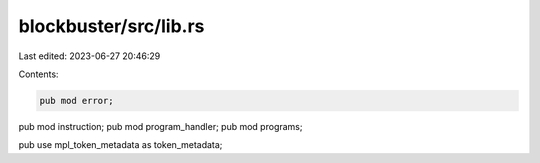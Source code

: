 blockbuster/src/lib.rs
======================

Last edited: 2023-06-27 20:46:29

Contents:

.. code-block:: rs

    pub mod error;
pub mod instruction;
pub mod program_handler;
pub mod programs;

pub use mpl_token_metadata as token_metadata;


